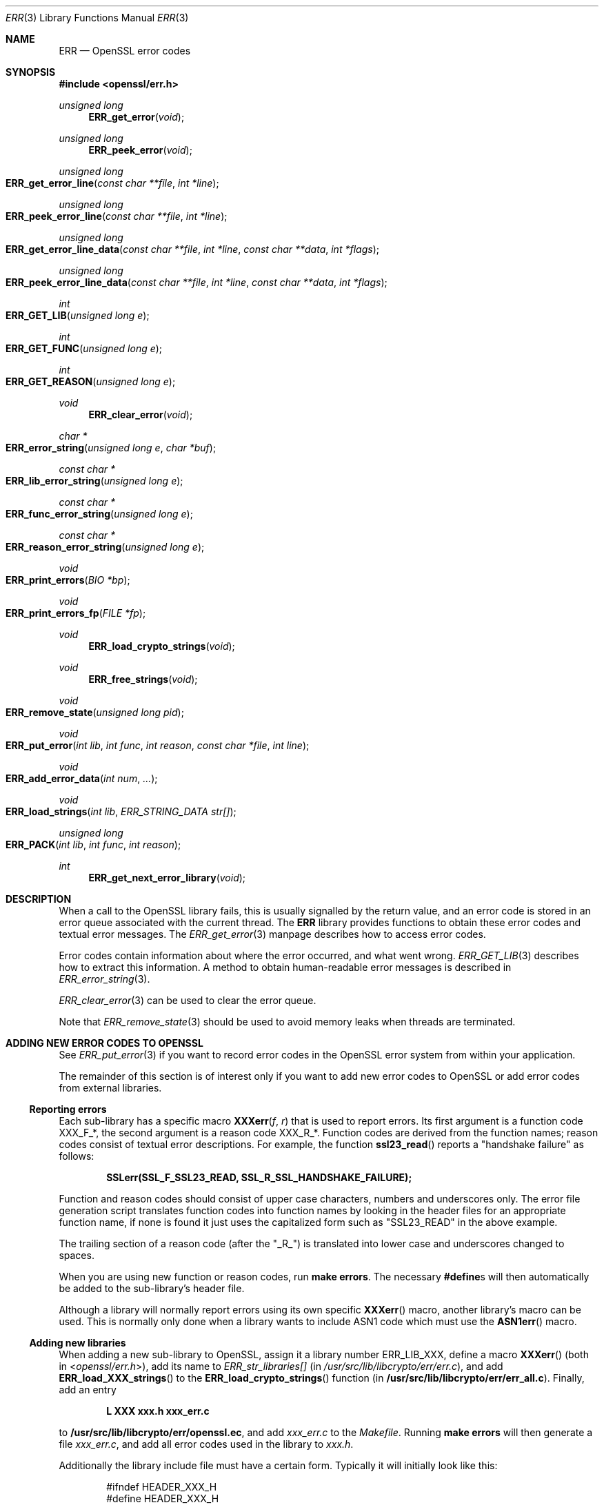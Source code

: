 .\"	$OpenBSD$
.\"
.Dd $Mdocdate: November 2 2016 $
.Dt ERR 3
.Os
.Sh NAME
.Nm ERR
.Nd OpenSSL error codes
.Sh SYNOPSIS
.In openssl/err.h
.Ft unsigned long
.Fn ERR_get_error void
.Ft unsigned long
.Fn ERR_peek_error void
.Ft unsigned long
.Fo ERR_get_error_line
.Fa "const char **file"
.Fa "int *line"
.Fc
.Ft unsigned long
.Fo ERR_peek_error_line
.Fa "const char **file"
.Fa "int *line"
.Fc
.Ft unsigned long
.Fo ERR_get_error_line_data
.Fa "const char **file"
.Fa "int *line"
.Fa "const char **data"
.Fa "int *flags"
.Fc
.Ft unsigned long
.Fo ERR_peek_error_line_data
.Fa "const char **file"
.Fa "int *line"
.Fa "const char **data"
.Fa "int *flags"
.Fc
.Ft int
.Fo ERR_GET_LIB
.Fa "unsigned long e"
.Fc
.Ft int
.Fo ERR_GET_FUNC
.Fa "unsigned long e"
.Fc
.Ft int
.Fo ERR_GET_REASON
.Fa "unsigned long e"
.Fc
.Ft void
.Fn ERR_clear_error void
.Ft char *
.Fo ERR_error_string
.Fa "unsigned long e"
.Fa "char *buf"
.Fc
.Ft const char *
.Fo ERR_lib_error_string
.Fa "unsigned long e"
.Fc
.Ft const char *
.Fo ERR_func_error_string
.Fa "unsigned long e"
.Fc
.Ft const char *
.Fo ERR_reason_error_string
.Fa "unsigned long e"
.Fc
.Ft void
.Fo ERR_print_errors
.Fa "BIO *bp"
.Fc
.Ft void
.Fo ERR_print_errors_fp
.Fa "FILE *fp"
.Fc
.Ft void
.Fn ERR_load_crypto_strings void
.Ft void
.Fn ERR_free_strings void
.Ft void
.Fo ERR_remove_state
.Fa "unsigned long pid"
.Fc
.Ft void
.Fo ERR_put_error
.Fa "int lib"
.Fa "int func"
.Fa "int reason"
.Fa "const char *file"
.Fa "int line"
.Fc
.Ft void
.Fo ERR_add_error_data
.Fa "int num"
.Fa ...
.Fc
.Ft void
.Fo ERR_load_strings
.Fa "int lib"
.Fa "ERR_STRING_DATA str[]"
.Fc
.Ft unsigned long
.Fo ERR_PACK
.Fa "int lib"
.Fa "int func"
.Fa "int reason"
.Fc
.Ft int
.Fn ERR_get_next_error_library void
.Sh DESCRIPTION
When a call to the OpenSSL library fails, this is usually signalled by
the return value, and an error code is stored in an error queue
associated with the current thread.
The
.Nm
library provides functions to obtain these error codes and textual error
messages.
The
.Xr ERR_get_error 3
manpage describes how to access error codes.
.Pp
Error codes contain information about where the error occurred, and what
went wrong.
.Xr ERR_GET_LIB 3
describes how to extract this information.
A method to obtain human-readable error messages is described in
.Xr ERR_error_string 3 .
.Pp
.Xr ERR_clear_error 3
can be used to clear the error queue.
.Pp
Note that
.Xr ERR_remove_state 3
should be used to avoid memory leaks when threads are terminated.
.Sh ADDING NEW ERROR CODES TO OPENSSL
See
.Xr ERR_put_error 3
if you want to record error codes in the OpenSSL error system from
within your application.
.Pp
The remainder of this section is of interest only if you want to add new
error codes to OpenSSL or add error codes from external libraries.
.Ss Reporting errors
Each sub-library has a specific macro
.Fn XXXerr f r
that is used to report errors.
Its first argument is a function code
.Dv XXX_F_* ,
the second argument is a reason code
.Dv XXX_R_* .
Function codes are derived from the function names; reason codes consist
of textual error descriptions.
For example, the function
.Fn ssl23_read
reports a "handshake failure" as follows:
.Pp
.Dl SSLerr(SSL_F_SSL23_READ, SSL_R_SSL_HANDSHAKE_FAILURE);
.Pp
Function and reason codes should consist of upper case characters,
numbers and underscores only.
The error file generation script translates function codes into function
names by looking in the header files for an appropriate function name,
if none is found it just uses the capitalized form such as "SSL23_READ"
in the above example.
.Pp
The trailing section of a reason code (after the "_R_") is translated
into lower case and underscores changed to spaces.
.Pp
When you are using new function or reason codes, run
.Sy make errors .
The necessary
.Sy #define Ns s
will then automatically be added to the sub-library's header file.
.Pp
Although a library will normally report errors using its own specific
.Fn XXXerr
macro, another library's macro can be used.
This is normally only done when a library wants to include ASN1 code
which must use the
.Fn ASN1err
macro.
.Ss Adding new libraries
When adding a new sub-library to OpenSSL, assign it a library number
.Dv ERR_LIB_XXX ,
define a macro
.Fn XXXerr
(both in
.In openssl/err.h ) ,
add its name to
.Va ERR_str_libraries[]
(in
.Pa /usr/src/lib/libcrypto/err/err.c ) ,
and add
.Fn ERR_load_XXX_strings
to the
.Fn ERR_load_crypto_strings
function (in
.Sy /usr/src/lib/libcrypto/err/err_all.c ) .
Finally, add an entry
.Pp
.Dl L XXX xxx.h xxx_err.c
.Pp
to
.Sy /usr/src/lib/libcrypto/err/openssl.ec ,
and add
.Pa xxx_err.c
to the
.Pa Makefile .
Running
.Sy make errors
will then generate a file
.Pa xxx_err.c ,
and add all error codes used in the library to
.Pa xxx.h .
.Pp
Additionally the library include file must have a certain form.
Typically it will initially look like this:
.Bd -literal -offset indent
#ifndef HEADER_XXX_H
#define HEADER_XXX_H

#ifdef __cplusplus
extern "C" {
#endif

/* Include files */

#include <openssl/bio.h>
#include <openssl/x509.h>

/* Macros, structures and function prototypes */

/* BEGIN ERROR CODES */
.Ed
.Pp
The
.Sy BEGIN ERROR CODES
sequence is used by the error code generation script as the point to
place new error codes, any text after this point will be overwritten
when
.Sy make errors
is run.
The closing #endif etc. will be automatically added by the script.
.Pp
The generated C error code file
.Pa xxx_err.c
will load the header files
.In stdio.h ,
.In openssl/err.h
and
.In openssl/xxx.h
so the header file must load any additional header files containing any
definitions it uses.
.Sh USING ERROR CODES IN EXTERNAL LIBRARIES
It is also possible to use OpenSSL's error code scheme in external
libraries.
The library needs to load its own codes and call the OpenSSL error code
insertion script
.Pa mkerr.pl
explicitly to add codes to the header file and generate the C error code
file.
This will normally be done if the external library needs to generate new
ASN1 structures but it can also be used to add more general purpose
error code handling.
.Sh INTERNALS
The error queues are stored in a hash table with one
.Vt ERR_STATE
entry for each pid.
.Fn ERR_get_state
returns the current thread's
.Vt ERR_STATE .
An
.Vt ERR_STATE
can hold up to
.Dv ERR_NUM_ERRORS
error codes.
When more error codes are added, the old ones are overwritten, on the
assumption that the most recent errors are most important.
.Pp
Error strings are also stored in hash table.
The hash tables can be obtained by calling
.Fn ERR_get_err_state_table
and
.Fn ERR_get_string_table .
.Sh SEE ALSO
.Xr CRYPTO_set_id_callback 3 ,
.Xr CRYPTO_set_locking_callback 3 ,
.Xr ERR_clear_error 3 ,
.Xr ERR_error_string 3 ,
.Xr ERR_get_error 3 ,
.Xr ERR_GET_LIB 3 ,
.Xr ERR_load_crypto_strings 3 ,
.Xr ERR_load_strings 3 ,
.Xr ERR_print_errors 3 ,
.Xr ERR_put_error 3 ,
.Xr ERR_remove_state 3 ,
.Xr SSL_get_error 3
